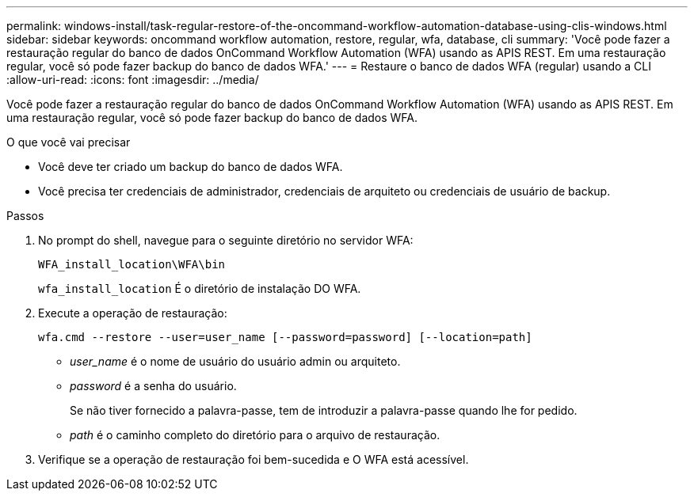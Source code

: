 ---
permalink: windows-install/task-regular-restore-of-the-oncommand-workflow-automation-database-using-clis-windows.html 
sidebar: sidebar 
keywords: oncommand workflow automation, restore, regular, wfa, database, cli 
summary: 'Você pode fazer a restauração regular do banco de dados OnCommand Workflow Automation (WFA) usando as APIS REST. Em uma restauração regular, você só pode fazer backup do banco de dados WFA.' 
---
= Restaure o banco de dados WFA (regular) usando a CLI
:allow-uri-read: 
:icons: font
:imagesdir: ../media/


[role="lead"]
Você pode fazer a restauração regular do banco de dados OnCommand Workflow Automation (WFA) usando as APIS REST. Em uma restauração regular, você só pode fazer backup do banco de dados WFA.

.O que você vai precisar
* Você deve ter criado um backup do banco de dados WFA.
* Você precisa ter credenciais de administrador, credenciais de arquiteto ou credenciais de usuário de backup.


.Passos
. No prompt do shell, navegue para o seguinte diretório no servidor WFA:
+
`WFA_install_location\WFA\bin`

+
`wfa_install_location` É o diretório de instalação DO WFA.

. Execute a operação de restauração:
+
`wfa.cmd --restore --user=user_name [--password=password] [--location=path]`

+
** _user_name_ é o nome de usuário do usuário admin ou arquiteto.
** _password_ é a senha do usuário.
+
Se não tiver fornecido a palavra-passe, tem de introduzir a palavra-passe quando lhe for pedido.

** _path_ é o caminho completo do diretório para o arquivo de restauração.


. Verifique se a operação de restauração foi bem-sucedida e O WFA está acessível.

